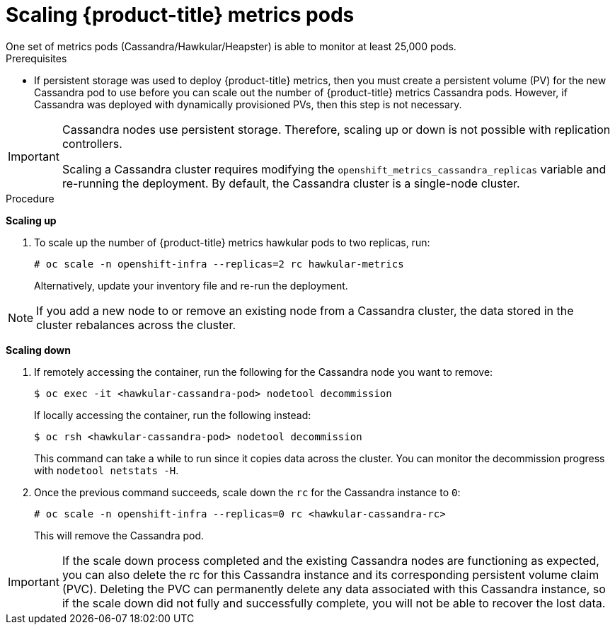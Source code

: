 // Module included in the following assemblies:
//
// scalability_and_performance/scaling-cluster-metrics-components.adoc

[id='scaling_metrics_pods']
= Scaling {product-title} metrics pods
One set of metrics pods (Cassandra/Hawkular/Heapster) is able to monitor at least 25,000 pods.

.Prerequisites

* If persistent storage was used to deploy {product-title} metrics, then you must
create a persistent volume (PV) for the new Cassandra pod to use before you can
scale out the number of {product-title} metrics Cassandra pods. However, if
Cassandra was deployed with dynamically provisioned PVs, then this step is not
necessary.

[IMPORTANT]
====
Cassandra nodes use persistent storage. Therefore, scaling up or down is not
possible with replication controllers.

Scaling a Cassandra cluster requires modifying the
`openshift_metrics_cassandra_replicas` variable and re-running the deployment. By
default, the Cassandra cluster is a single-node cluster.
====

.Procedure

*Scaling up*

. To scale up the number of {product-title} metrics hawkular pods to two replicas,
run:
+
----
# oc scale -n openshift-infra --replicas=2 rc hawkular-metrics
----
+
Alternatively, update your inventory file and re-run the deployment.

[NOTE]
====
If you add a new node to or remove an existing node from a Cassandra cluster,
the data stored in the cluster rebalances across the cluster.
====

*Scaling down*

. If remotely accessing the container, run the following for the Cassandra node
you want to remove:
+
----
$ oc exec -it <hawkular-cassandra-pod> nodetool decommission
----
+
If locally accessing the container, run the following instead:
+
----
$ oc rsh <hawkular-cassandra-pod> nodetool decommission
----
+
This command can take a while to run since it copies data across the cluster.
You can monitor the decommission progress with `nodetool netstats -H`.

. Once the previous command succeeds, scale down the `rc` for the Cassandra
instance to `0`:
+
----
# oc scale -n openshift-infra --replicas=0 rc <hawkular-cassandra-rc>
----
+
This will remove the Cassandra pod.

[IMPORTANT]
====
If the scale down process completed and the existing Cassandra nodes are
functioning as expected, you can also delete the rc for this Cassandra instance
and its corresponding persistent volume claim (PVC). Deleting the PVC can
permanently delete any data associated with this Cassandra instance, so if the
scale down did not fully and successfully complete, you will not be able to
recover the lost data.
====
